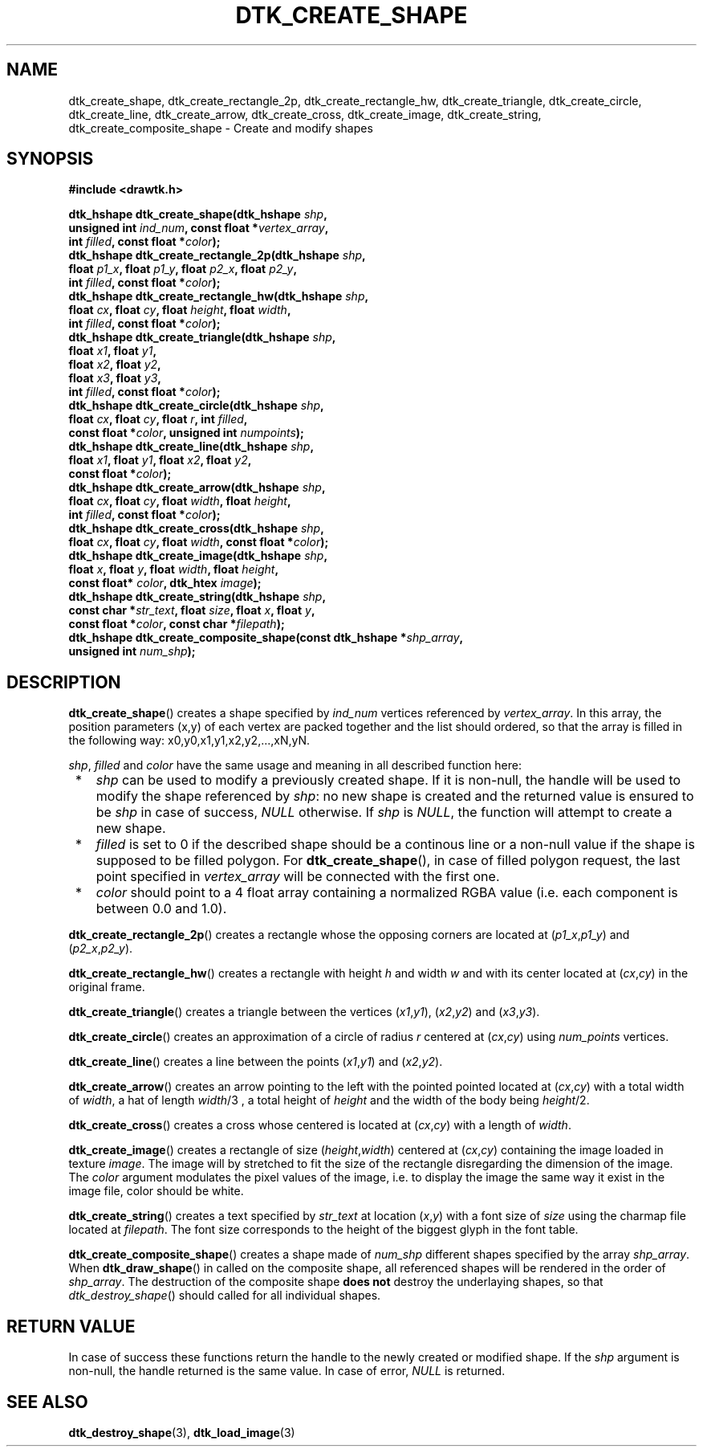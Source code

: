 .\"Copyright 2010 (c) EPFL
.TH DTK_CREATE_SHAPE 3 2010 "EPFL" "Draw Toolkit manual"
.SH NAME
dtk_create_shape, dtk_create_rectangle_2p, dtk_create_rectangle_hw,
dtk_create_triangle, dtk_create_circle, dtk_create_line, dtk_create_arrow,
dtk_create_cross, dtk_create_image, dtk_create_string,
dtk_create_composite_shape - Create and modify shapes
.SH SYNOPSIS
.LP
.B #include <drawtk.h>
.sp
.BI "dtk_hshape dtk_create_shape(dtk_hshape " shp ","
.br
.BI "                unsigned int " ind_num ", const float *" vertex_array ","
.br
.BI "                int " filled ", const float *" color ");"
.br
.BI "dtk_hshape dtk_create_rectangle_2p(dtk_hshape " shp ","
.br
.BI "                float " p1_x ", float " p1_y ", float " p2_x ", float " p2_y ","
.br
.BI "                int " filled ", const float *" color ");"
.br
.BI "dtk_hshape dtk_create_rectangle_hw(dtk_hshape " shp ","
.br
.BI "                float " cx ", float " cy ", float " height ", float " width ","
.br
.BI "                int " filled ", const float *" color ");"
.br
.BI "dtk_hshape dtk_create_triangle(dtk_hshape " shp ","
.br
.BI "                float " x1 ", float " y1 ",
.br
.BI "                float " x2 ", float " y2 ","
.br
.BI "                float " x3 ", float " y3 ","
.br
.BI "                int " filled ", const float *" color ");"
.br
.BI "dtk_hshape dtk_create_circle(dtk_hshape " shp ","
.br
.BI "                float " cx ", float " cy ", float " r ", int " filled ","
.br
.BI "                const float *" color ", unsigned int " numpoints ");"
.br
.BI "dtk_hshape dtk_create_line(dtk_hshape " shp ","
.br
.BI "                float " x1 ", float " y1 ", float " x2 ", float " y2 ","
.br
.BI "                const float *" color ");"
.br
.BI "dtk_hshape dtk_create_arrow(dtk_hshape " shp ","
.br
.BI "                float " cx ", float " cy ", float " width ", float " height ","
.br
.BI "                int " filled ", const float *" color ");"
.br
.BI "dtk_hshape dtk_create_cross(dtk_hshape " shp ","
.br
.BI "                float " cx ", float " cy ", float " width ", const float *" color ");"
.br
.BI "dtk_hshape dtk_create_image(dtk_hshape " shp ", "
.br
.BI "                float " x ", float " y ", float " width ", float " height ","
.br
.BI "                const float* " color ", dtk_htex " image ");"
.br
.BI "dtk_hshape dtk_create_string(dtk_hshape " shp ","
.br
.BI "                const char *" str_text ", float " size ", float " x ", float " y ","
.br
.BI "                const float *" color ", const char *" filepath ");"
.br
.BI "dtk_hshape dtk_create_composite_shape(const dtk_hshape *" shp_array ","
.br
.BI "                unsigned int " num_shp ");"
.br
.SH DESCRIPTION
.LP
\fBdtk_create_shape\fP() creates a shape specified by \fIind_num\fP vertices
referenced by \fIvertex_array\fP. In this array, the position parameters (x,y)
of each vertex are packed together and the list should ordered, so that the
array is filled in the following way: x0,y0,x1,y1,x2,y2,...,xN,yN.
.LP
\fIshp\fP, \fIfilled\fP and \fIcolor\fP have the same usage and meaning in all
described function here:
.IP " *" 3
\fIshp\fP can be used to modify a previously created shape. If it is non-null,
the handle will be used to modify the shape referenced by \fIshp\fP: no new
shape is created and the returned value is ensured to be \fIshp\fP in case of
success, \fINULL\fP otherwise. If \fIshp\fP is \fINULL\fP, the function will
attempt to create a new shape.
.LP
.IP " *" 3
\fIfilled\fP is set to 0 if the described shape should be a continous line or a
non-null value if the shape is supposed to be filled polygon. For
\fBdtk_create_shape\fP(), in case of filled polygon request, the last point
specified in \fIvertex_array\fP will be connected with the first one.
.LP
.IP " *" 3
\fIcolor\fP should point to a 4 float array containing a normalized RGBA value
(i.e. each component is between 0.0 and 1.0).
.LP
\fBdtk_create_rectangle_2p\fP() creates a rectangle whose the opposing corners
are located at (\fIp1_x\fP,\fIp1_y\fP) and  (\fIp2_x\fP,\fIp2_y\fP).
.LP
\fBdtk_create_rectangle_hw\fP() creates a rectangle with height \fIh\fP and
width \fIw\fP and with its center located at (\fIcx\fP,\fIcy\fP) in the
original frame.
.LP
\fBdtk_create_triangle\fP() creates a triangle between the vertices
(\fIx1\fP,\fIy1\fP), (\fIx2\fP,\fIy2\fP) and (\fIx3\fP,\fIy3\fP).
.LP
\fBdtk_create_circle\fP() creates an approximation of a circle of radius
\fIr\fP centered at (\fIcx\fP,\fIcy\fP) using \fInum_points\fP vertices. 
.LP
\fBdtk_create_line\fP() creates a line between the points (\fIx1\fP,\fIy1\fP)
and (\fIx2\fP,\fIy2\fP).
.LP
\fBdtk_create_arrow\fP() creates an arrow pointing to the left with the pointed
pointed located at (\fIcx\fP,\fIcy\fP) with a total width of \fIwidth\fP, a hat
of length \fIwidth\fP/3 , a total height of \fIheight\fP and the width of the
body being \fIheight\fP/2.
.LP
\fBdtk_create_cross\fP() creates a cross whose centered is located at
(\fIcx\fP,\fIcy\fP) with a length of \fIwidth\fP.
.LP
\fBdtk_create_image\fP() creates a rectangle of size (\fIheight\fP,\fIwidth\fP)
centered at (\fIcx\fP,\fIcy\fP) containing the image loaded in texture
\fIimage\fP. The image will by stretched to fit the size of the rectangle
disregarding the dimension of the image. The \fIcolor\fP argument modulates the
pixel values of the image, i.e. to display the image the same way it exist in
the image file, color should be white.
.LP
\fBdtk_create_string\fP() creates a text specified by \fIstr_text\fP at
location (\fIx\fP,\fIy\fP) with a font size of \fIsize\fP using the charmap
file located at \fIfilepath\fP. The font size corresponds to the height of the
biggest glyph in the font table. 
.LP
\fBdtk_create_composite_shape\fP() creates a shape made of \fInum_shp\fP
different shapes specified by the array \fIshp_array\fP. When
\fBdtk_draw_shape\fP() in called on the composite shape, all referenced shapes
will be rendered in the order of \fIshp_array\fP. The destruction of the
composite shape \fBdoes not\fP destroy the underlaying shapes, so that
\fIdtk_destroy_shape\fP() should called for all individual shapes.
.SH "RETURN VALUE"
.LP
In case of success these functions return the handle to the newly created or modified
shape. If the \fIshp\fP argument is non-null, the handle returned is the
same value. In case of error, \fINULL\fP is returned.
.SH "SEE ALSO"
.BR dtk_destroy_shape (3),
.BR dtk_load_image (3)


